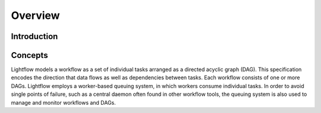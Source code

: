 Overview
========

Introduction
------------

Concepts
--------

Lightflow models a workflow as a set of individual tasks arranged as a directed acyclic graph (DAG).
This specification encodes the direction that data flows as well as dependencies between tasks.
Each workflow consists of one or more DAGs. Lightflow employs a worker-based queuing system, in which
workers consume individual tasks. In order to avoid single points of failure, such as a central daemon
often found in other workflow tools, the queuing system is also used to manage and monitor workflows and DAGs.